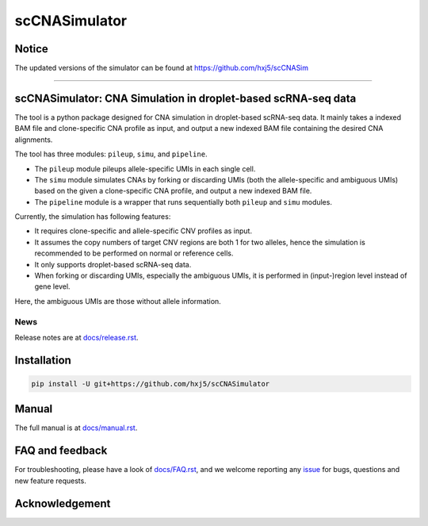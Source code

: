 scCNASimulator
==============


Notice
------
The updated versions of the simulator can be found at https://github.com/hxj5/scCNASim

======================================================================================

scCNASimulator: CNA Simulation in droplet-based scRNA-seq data
--------------------------------------------------------------

The tool is a python package designed for CNA simulation in droplet-based 
scRNA-seq data.
It mainly takes a indexed BAM file and clone-specific CNA profile as input,
and output a new indexed BAM file containing the desired CNA alignments.

The tool has three modules: ``pileup``, ``simu``, and ``pipeline``.

* The ``pileup`` module pileups allele-specific UMIs in each single cell.
* The ``simu`` module simulates CNAs by forking or discarding UMIs (both the
  allele-specific and ambiguous UMIs) based on the given a clone-specific 
  CNA profile, and output a new indexed BAM file.
* The ``pipeline`` module is a wrapper that runs sequentially both ``pileup``
  and ``simu`` modules.

Currently, the simulation has following features:

* It requires clone-specific and allele-specific CNV profiles as input.
* It assumes the copy numbers of target CNV regions are both 1 for two 
  alleles, hence the simulation is recommended to be performed on normal or
  reference cells.
* It only supports droplet-based scRNA-seq data.
* When forking or discarding UMIs, especially the ambiguous UMIs, it is
  performed in (input-)region level instead of gene level.

Here, the ambiguous UMIs are those without allele information.


News
~~~~

Release notes are at `docs/release.rst <./docs/release.rst>`_.


Installation
------------

.. code-block:: bash

   pip install -U git+https://github.com/hxj5/scCNASimulator


Manual
------

The full manual is at `docs/manual.rst <./docs/manual.rst>`_.


FAQ and feedback
----------------

For troubleshooting, please have a look of `docs/FAQ.rst <./docs/FAQ.rst>`_, 
and we welcome reporting any issue_ for bugs, questions and new feature 
requests.


Acknowledgement
---------------


.. _issue: https://github.com/hxj5/scCNASimulator/issues

